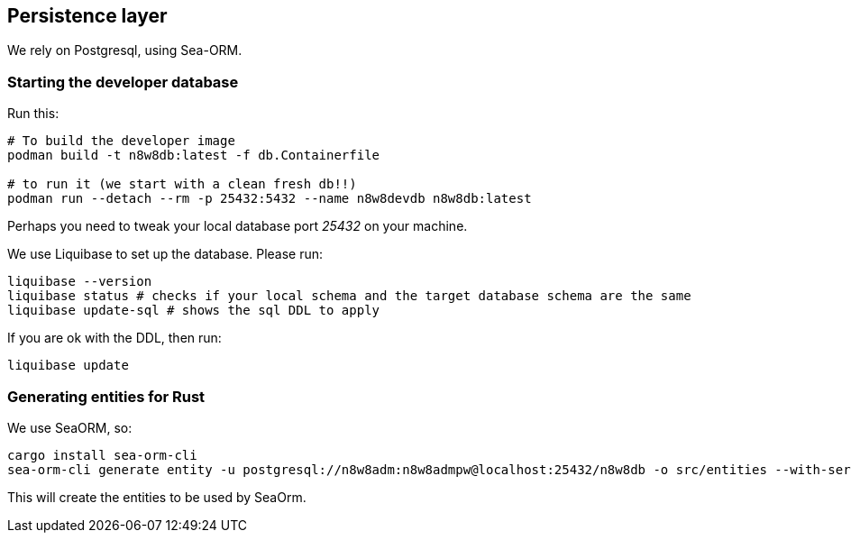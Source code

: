 == Persistence layer

We rely on Postgresql, using Sea-ORM.

=== Starting the developer database

Run this:

[,shell]
----
# To build the developer image
podman build -t n8w8db:latest -f db.Containerfile

# to run it (we start with a clean fresh db!!)
podman run --detach --rm -p 25432:5432 --name n8w8devdb n8w8db:latest
----

Perhaps you need to tweak your local database port _25432_ on your machine.

We use Liquibase to set up the database. Please run:

[,shell]
----
liquibase --version
liquibase status # checks if your local schema and the target database schema are the same
liquibase update-sql # shows the sql DDL to apply
----

If you are ok with the DDL, then run:

[,shell]
----
liquibase update
----

=== Generating entities for Rust

We use SeaORM, so:

[,shell]
----
cargo install sea-orm-cli
sea-orm-cli generate entity -u postgresql://n8w8adm:n8w8admpw@localhost:25432/n8w8db -o src/entities --with-serde both --expanded-format
----

This will create the entities to be used by SeaOrm.
